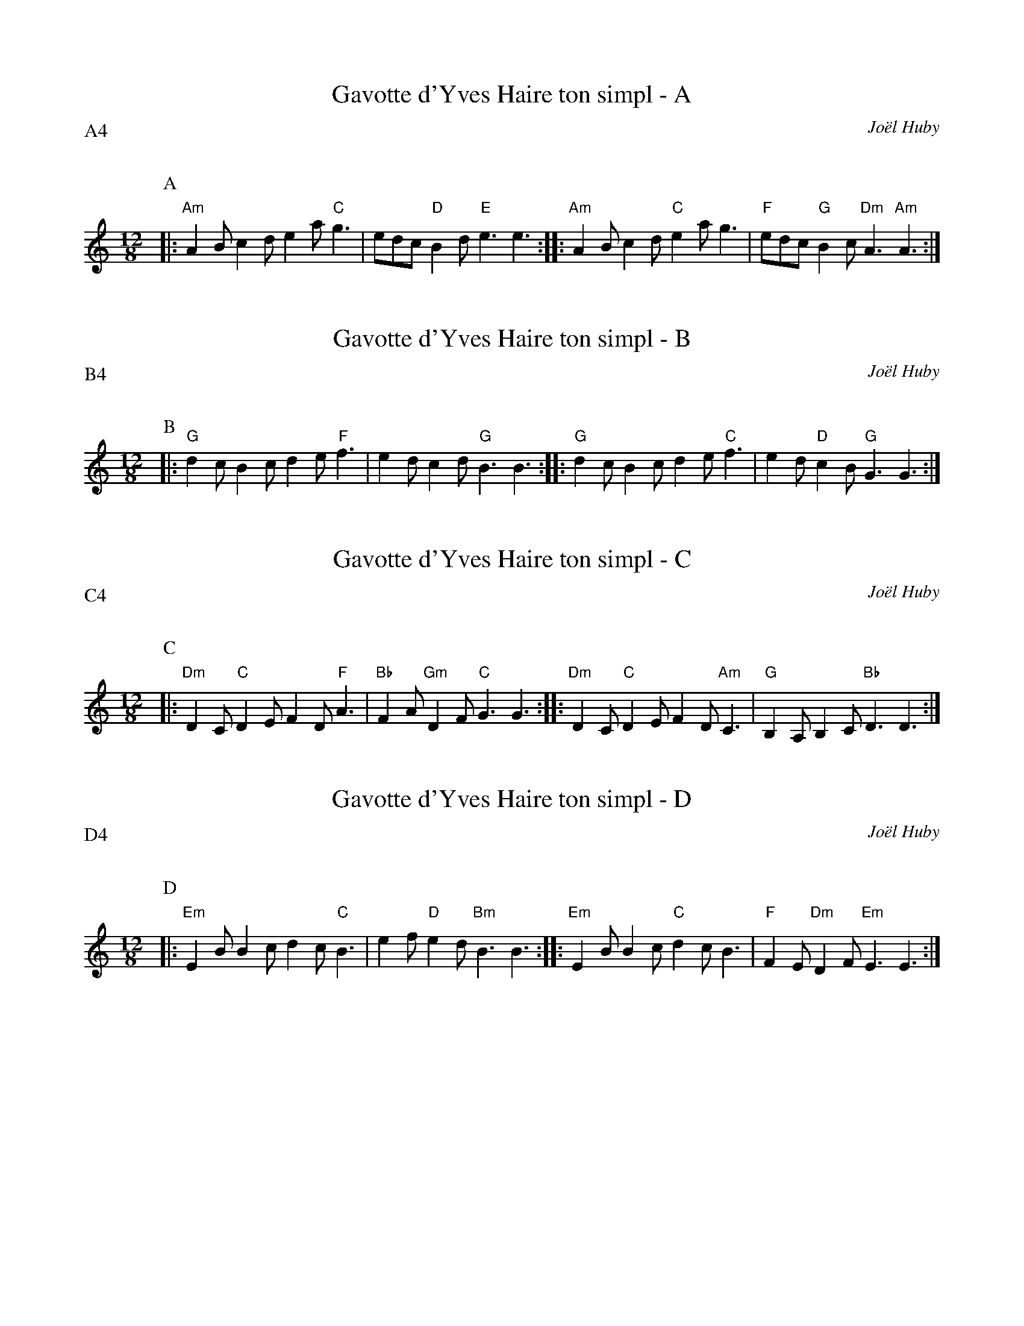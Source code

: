 %%textfont Helvetica 60
%%centre Gavotte d'Yves Haire
%%textfont - 20
%%%text Kazimodal
%%textfont - 14
%%%vskip 1cm

X:1
T:Gavotte d'Yves Haire ton simpl - A
C:Jo\"el Huby
P:A4
Q:C3=156
M:12/8
K:C
P:A
%%MIDI gchord fzzczzfzcfzz
%%MIDI chordprog 41
%%MIDI bassprog 42
%%MIDI program 0
|: "Am"A2 B c2 d e2 a "C"g3 | edc "D"B2 d "E"e3 e3 ::\
 "Am"A2 B c2 d "C"e2 a g3 | "F"edc "G"B2 c "Dm"A3 "Am"A3 :|

X:2
T:Gavotte d'Yves Haire ton simpl - B
C:Jo\"el Huby
P:B4
Q:C3=156
M:12/8
K:C
P:B
%%MIDI gchord fzzczzfzcfzz
%%MIDI chordprog 105
%%MIDI chordvol 80
%%MIDI bassprog 32
%%MIDI bassvol 127
%%MIDI program 71
|: "G"d2 c B2 c d2 e "F"f3 | e2 d c2 d "G"B3 B3 ::\
 "G"d2 c B2 c d2 e "C"f3 | e2 d "D"c2 B "G"G3 G3 :|

X:3
T:Gavotte d'Yves Haire ton simpl - C
C:Jo\"el Huby
P:C4
Q:C3=156
M:12/8
K:C
P:C
%%MIDI gchord fzzczzfzcfzz
%%MIDI chordprog 42
%%MIDI bassprog 42
%%MIDI bassvol 127
%%MIDI program 0
|: "Dm"D2 C "C"D2 E F2 D "F"A3 | "Bb"F2 A "Gm"D2 F "C"G3 G3 ::\
 "Dm"D2 C "C"D2 E F2 D "Am"C3 | "G"B,2 A, B,2 C "Bb"D3 D3 :|

X:4
T:Gavotte d'Yves Haire ton simpl - D
C:Jo\"el Huby
P:D4
Q:C3=156
M:12/8
K:C
P:D
%%MIDI gchord fzzczzfzcfzz
%%MIDI chordprog 41
%%MIDI bassprog 42
%%MIDI program 0
|: "Em"E2 B B2 c d2 c "C"B3 | e2 f "D"e2 d "Bm"B3 B3 ::\
 "Em"E2 B B2 c "C"d2 c B3 | "F"F2 E "Dm"D2 F "Em"E3 E3 :|

X:5
T:Gavotte d'Yves Haire tamm kreiz
C:Jo\"el Huby
P:E6
M:12/8
%%MIDI chordprog 42
%%MIDI chordvol 40
%%MIDI bassprog 43
%%MIDI program 71
%%MIDI bassvol 80
K:C
P:E
M:12/8
Q:C3=60
%%MIDI gchord cccf2cf2ffcc
|: "Em"EGB "Bm"d3 "F"Fcd "C"E3 |1 "Em"EGB "F"f2 e "Dm"d2 c "Bm"B3 :|2 "Em"EGB "Am"A2 d A3 "Bm"B3 |
Q:C3=156
%%MIDI gchord fzzczzfzcfzz
|: "Em"EGB "C"EGB "Am"cdc "Bm"B3 |1 "F"f2 e ded "Dm"cdc "Bm"B3 :|2 "F"f2 e d2 c "Dm"B2 A "Em"E3 ||

X:6
T:Gavotte d'Yves Haire ton double - F
C:Jo\"el Huby
P:F4
Q:C3=156
M:12/8
K:C
P:F
%%MIDI gchord fzzczzfzcfzz
%%MIDI chordprog 105
%%MIDI chordvol 40
%%MIDI bassprog 36
%%MIDI program 73
|: "Em"e2 g "C"e2 d c2 B "Am"A3 | "F"e2 d g2 f "G"e3 e3 :|
|: "Em"e2 g "C"e2 d "Am"c2 B "F"A3 | ABc "Dm"d2 e d2 c "Em"B3 | e2 g e2 d c2 B "F"A3 | cBA "E"B2 ^G "Am"A3 A3 :|

X:7
T:Gavotte d'Yves Haire ton double - G
C:Jo\"el Huby
P:G4
Q:C3=156
M:12/8
K:C
P:G
%%MIDI gchord fzzczzfzcfzz
%%MIDI chordprog 41
%%MIDI bassprog 42
%%MIDI program 21
|: "G"G2 d e2 d c2 d "C"B3 | G2 B "D"ABA "G"G3 G3 :|
%%text Faire aussi en modal Sol/Fa
|: "G"G2 d e2 "D"d c2 d "Em"B3 | G2 B "Am"A2 B c2 A "Bm"B3 | "C"G2 d e2 d c2 d "D"B3 | G2 B ABA "G"G3 G3 :|

X:8
T:Gavotte d'Yves Haire ton double - H
C:Jo\"el Huby
P:H4
Q:C3=156
M:12/8
K:C
P:H
%%MIDI gchord fzzczzfzcfzz
%%MIDI chordprog 21
%%MIDI chordvol 127
%%MIDI bassprog 36
%%MIDI bassvol 127
%%MIDI program 71
|: "Am"c2 B A2 B c2 A "G"B3 | d2 c B2 G "F"A3 A3 :|
|: "C"e2 d c2 d e2 c "Dm"d3 | B2 c "Em"d2 e d2 B "F"c3 | "Dm"A2 B c2 d c2 A "Em"B3 | "F"d2 c "G"B2 G "Am"A3 A3 :|
